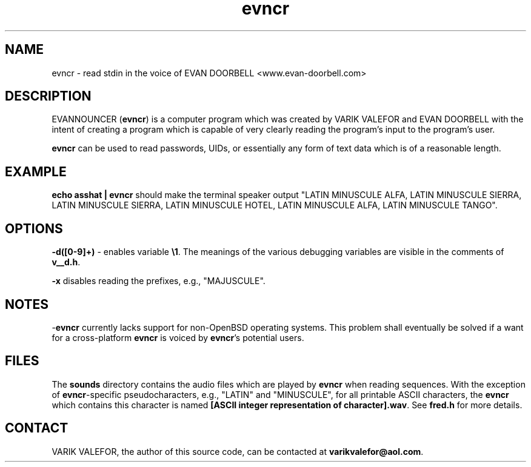 .TH evncr 1
.SH NAME
evncr - read stdin in the voice of EVAN DOORBELL <www.evan-doorbell.com>
.SH DESCRIPTION
EVANNOUNCER (\fBevncr\fR) is a computer program which was created by VARIK VALEFOR and EVAN DOORBELL with the intent of creating a program which is capable of very clearly reading the program's input to the program's user.

\fBevncr\fR can be used to read passwords, UIDs, or essentially any form of text data which is of a reasonable length.
.SH EXAMPLE
\fBecho asshat | evncr\fR should make the terminal speaker output "LATIN MINUSCULE ALFA, LATIN MINUSCULE SIERRA, LATIN MINUSCULE SIERRA, LATIN MINUSCULE HOTEL, LATIN MINUSCULE ALFA, LATIN MINUSCULE TANGO".
.SH OPTIONS
\fB-d([0-9]+)\fR - enables variable \fB\\1\fR.  The meanings of the various debugging variables are visible in the comments of \fBv__d.h\fR.

\fB-x\fR disables reading the prefixes, e.g., "MAJUSCULE".
.SH NOTES
-\fBevncr\fR currently lacks support for non-OpenBSD operating systems.  This problem shall eventually be solved if a want for a cross-platform \fBevncr\fR is voiced by \fBevncr\fR's potential users.
.SH FILES
The \fBsounds\fR directory contains the audio files which are played by \fBevncr\fR when reading sequences.  With the exception of \fBevncr\fR-specific pseudocharacters, e.g., "LATIN" and "MINUSCULE", for all printable ASCII characters, the \fBevncr\fR which contains this character is named \fB[ASCII integer representation of character].wav\fR.  See \fBfred.h\fR for more details.
.SH CONTACT
VARIK VALEFOR, the author of this source code, can be contacted at \fB varikvalefor@aol.com\fR.
